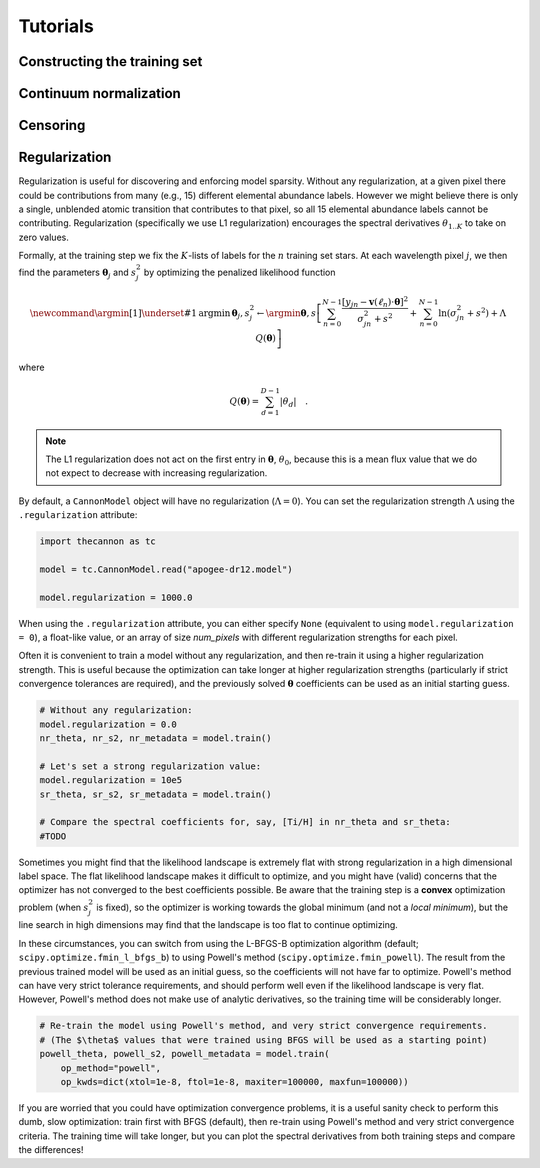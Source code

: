 .. _tutorials:

Tutorials
=========

Constructing the training set
-----------------------------


Continuum normalization
-----------------------

Censoring
---------

Regularization
--------------

Regularization is useful for discovering and enforcing model sparsity. Without any regularization, at a given pixel there could be contributions from many (e.g., 15) different elemental abundance labels. However we might believe there is only a single, unblended atomic transition that contributes to that pixel, so all 15 elemental abundance labels cannot be contributing. Regularization (specifically we use L1 regularization) encourages the spectral derivatives :math:`\theta_{1..K}` to take on zero values. 

Formally, at the training step we fix the :math:`K`-lists of labels for the :math:`n` training set stars. At each wavelength pixel :math:`j`, we then find the parameters :math:`\boldsymbol{\theta}_j` and :math:`s_j^2` by optimizing the penalized likelihood function

.. math::

    \newcommand{\argmin}[1]{\underset{#1}{\operatorname{argmin}}\,}
    \boldsymbol{\theta}_j,s^2_j \leftarrow \argmin{\boldsymbol{\theta},s}\left[
    \sum_{n=0}^{N-1} \frac{[y_{jn}-\boldsymbol{v}(\ell_n)\cdot\boldsymbol{\theta}]^2}{\sigma^2_{jn}+s^2}
    + \sum_{n=0}^{N-1} \ln(\sigma^2_{jn}+s^2) + \Lambda{}\,Q(\boldsymbol{\theta})
    \right]

where

.. math::

    Q(\boldsymbol{\theta}) = \sum_{d=1}^{D-1} |{\theta_d}| \quad .

.. note::
    The L1 regularization does not act on the first entry in :math:`\boldsymbol{\theta}`, :math:`\theta_0`, because this is a mean flux value that we do not expect to decrease with increasing regularization. 


By default, a ``CannonModel`` object will have no regularization (:math:`\Lambda = 0`). You can set the regularization strength :math:`\Lambda` using the ``.regularization`` attribute:

.. code-block:: python

    import thecannon as tc

    model = tc.CannonModel.read("apogee-dr12.model")
   
    model.regularization = 1000.0


When using the ``.regularization`` attribute, you can either specify ``None`` (equivalent to using ``model.regularization = 0``), a float-like value, or an array of size `num_pixels` with different regularization strengths for each pixel.

Often it is convenient to train a model without any regularization, and then re-train it using a higher regularization strength. This is useful because the optimization can take longer at higher regularization strengths (particularly if strict convergence tolerances are required), and the previously solved :math:`\boldsymbol{\theta}` coefficients can be used as an initial starting guess.

.. code-block:: python

    # Without any regularization:
    model.regularization = 0.0
    nr_theta, nr_s2, nr_metadata = model.train()
 
    # Let's set a strong regularization value:
    model.regularization = 10e5
    sr_theta, sr_s2, sr_metadata = model.train()
   
    # Compare the spectral coefficients for, say, [Ti/H] in nr_theta and sr_theta:
    #TODO

Sometimes you might find that the likelihood landscape is extremely flat with strong regularization in a high dimensional label space. The flat likelihood landscape makes it difficult to optimize, and you might have (valid) concerns that the optimizer has not converged to the best coefficients possible. Be aware that the training step is a **convex** optimization problem (when :math:`s_j^2` is fixed), so the optimizer is working towards the global minimum (and not a *local minimum*), but the line search in high dimensions may find that the landscape is too flat to continue optimizing.

In these circumstances, you can switch from using the L-BFGS-B optimization algorithm (default; ``scipy.optimize.fmin_l_bfgs_b``) to using Powell's method (``scipy.optimize.fmin_powell``). The result from the previous trained model will be used as an initial guess, so the coefficients will not have far to optimize. Powell's method can have very strict tolerance requirements, and should perform well even if the likelihood landscape is very flat. However, Powell's method does not make use of analytic derivatives, so the training time will be considerably longer. 

.. code-block:: python

    # Re-train the model using Powell's method, and very strict convergence requirements.
    # (The $\theta$ values that were trained using BFGS will be used as a starting point)
    powell_theta, powell_s2, powell_metadata = model.train(
        op_method="powell", 
        op_kwds=dict(xtol=1e-8, ftol=1e-8, maxiter=100000, maxfun=100000))

If you are worried that you could have optimization convergence problems, it is a useful sanity check to perform this dumb, slow optimization: train first with BFGS (default), then re-train using Powell's method and very strict convergence criteria. The training time will take longer, but you can plot the spectral derivatives from both training steps and compare the differences!
